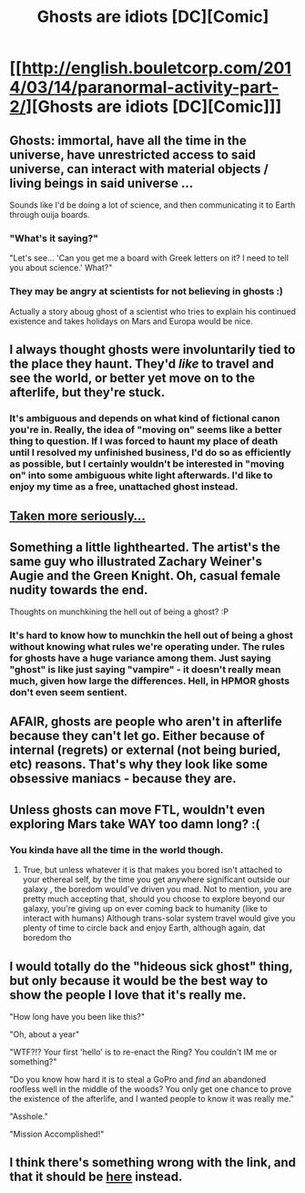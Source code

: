 #+TITLE: Ghosts are idiots [DC][Comic]

* [[http://english.bouletcorp.com/2014/03/14/paranormal-activity-part-2/][Ghosts are idiots [DC][Comic]]]
:PROPERTIES:
:Author: _brightwing
:Score: 33
:DateUnix: 1413851837.0
:DateShort: 2014-Oct-21
:END:

** Ghosts: immortal, have all the time in the universe, have unrestricted access to said universe, can interact with material objects / living beings in said universe ...

Sounds like I'd be doing a lot of science, and then communicating it to Earth through ouija boards.
:PROPERTIES:
:Score: 12
:DateUnix: 1413853881.0
:DateShort: 2014-Oct-21
:END:

*** "What's it saying?"

"Let's see... 'Can you get me a board with Greek letters on it? I need to tell you about science.' What?"
:PROPERTIES:
:Author: gameboy17
:Score: 9
:DateUnix: 1413863339.0
:DateShort: 2014-Oct-21
:END:


*** They may be angry at scientists for not believing in ghosts :)

Actually a story aboug ghost of a scientist who tries to explain his continued existence and takes holidays on Mars and Europa would be nice.
:PROPERTIES:
:Author: ajuc
:Score: 3
:DateUnix: 1413908756.0
:DateShort: 2014-Oct-21
:END:


** I always thought ghosts were involuntarily tied to the place they haunt. They'd /like/ to travel and see the world, or better yet move on to the afterlife, but they're stuck.
:PROPERTIES:
:Author: Rangi42
:Score: 6
:DateUnix: 1413868178.0
:DateShort: 2014-Oct-21
:END:

*** It's ambiguous and depends on what kind of fictional canon you're in. Really, the idea of "moving on" seems like a better thing to question. If I was forced to haunt my place of death until I resolved my unfinished business, I'd do so as efficiently as possible, but I certainly wouldn't be interested in "moving on" into some ambiguous white light afterwards. I'd like to enjoy my time as a free, unattached ghost instead.
:PROPERTIES:
:Author: Detsuahxe
:Score: 1
:DateUnix: 1413869158.0
:DateShort: 2014-Oct-21
:END:


** [[http://www.baenebooks.com/chapters/0671721100/0671721100___1.htm][Taken more seriously...]]
:PROPERTIES:
:Author: dspeyer
:Score: 4
:DateUnix: 1413868908.0
:DateShort: 2014-Oct-21
:END:


** Something a little lighthearted. The artist's the same guy who illustrated Zachary Weiner's Augie and the Green Knight. Oh, casual female nudity towards the end.

Thoughts on munchkining the hell out of being a ghost? :P
:PROPERTIES:
:Author: _brightwing
:Score: 4
:DateUnix: 1413851861.0
:DateShort: 2014-Oct-21
:END:

*** It's hard to know how to munchkin the hell out of being a ghost without knowing what rules we're operating under. The rules for ghosts have a huge variance among them. Just saying "ghost" is like just saying "vampire" - it doesn't really mean much, given how large the differences. Hell, in HPMOR ghosts don't even seem sentient.
:PROPERTIES:
:Author: alexanderwales
:Score: 7
:DateUnix: 1413870519.0
:DateShort: 2014-Oct-21
:END:


** AFAIR, ghosts are people who aren't in afterlife because they can't let go. Either because of internal (regrets) or external (not being buried, etc) reasons. That's why they look like some obsessive maniacs - because they are.
:PROPERTIES:
:Author: rakov
:Score: 3
:DateUnix: 1413890008.0
:DateShort: 2014-Oct-21
:END:


** Unless ghosts can move FTL, wouldn't even exploring Mars take WAY too damn long? :(
:PROPERTIES:
:Author: Kishoto
:Score: 3
:DateUnix: 1413898845.0
:DateShort: 2014-Oct-21
:END:

*** You kinda have all the time in the world though.
:PROPERTIES:
:Author: Noir_Bass
:Score: 1
:DateUnix: 1413938018.0
:DateShort: 2014-Oct-22
:END:

**** True, but unless whatever it is that makes you bored isn't attached to your ethereal self, by the time you get anywhere significant outside our galaxy , the boredom would've driven you mad. Not to mention, you are pretty much accepting that, should you choose to explore beyond our galaxy, you're giving up on ever coming back to humanity (like to interact with humans) Although trans-solar system travel would give you plenty of time to circle back and enjoy Earth, although again, dat boredom tho
:PROPERTIES:
:Author: Kishoto
:Score: 3
:DateUnix: 1414109691.0
:DateShort: 2014-Oct-24
:END:


** I would totally do the "hideous sick ghost" thing, but only because it would be the best way to show the people I love that it's really me.

"How long have you been like this?"

"Oh, about a year"

"WTF?!? Your first 'hello' is to re-enact the Ring? You couldn't IM me or something?"

"Do you know how hard it is to steal a GoPro and /find/ an abandoned roofless well in the middle of the woods? You only get one chance to prove the existence of the afterlife, and I wanted people to know it was really me."

"Asshole."

"Mission Accomplished!"
:PROPERTIES:
:Author: mycroftxxx42
:Score: 3
:DateUnix: 1414061811.0
:DateShort: 2014-Oct-23
:END:


** I think there's something wrong with the link, and that it should be [[http://english.bouletcorp.com/2011/03/21/paranormal-activity-part-2/][here]] instead.
:PROPERTIES:
:Author: Sonata_Green
:Score: 1
:DateUnix: 1426122716.0
:DateShort: 2015-Mar-12
:END:
